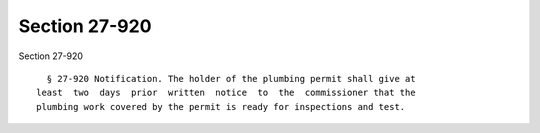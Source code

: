 Section 27-920
==============

Section 27-920 ::    
        
     
        § 27-920 Notification. The holder of the plumbing permit shall give at
      least  two  days  prior  written  notice  to  the  commissioner that the
      plumbing work covered by the permit is ready for inspections and test.
    
    
    
    
    
    
    